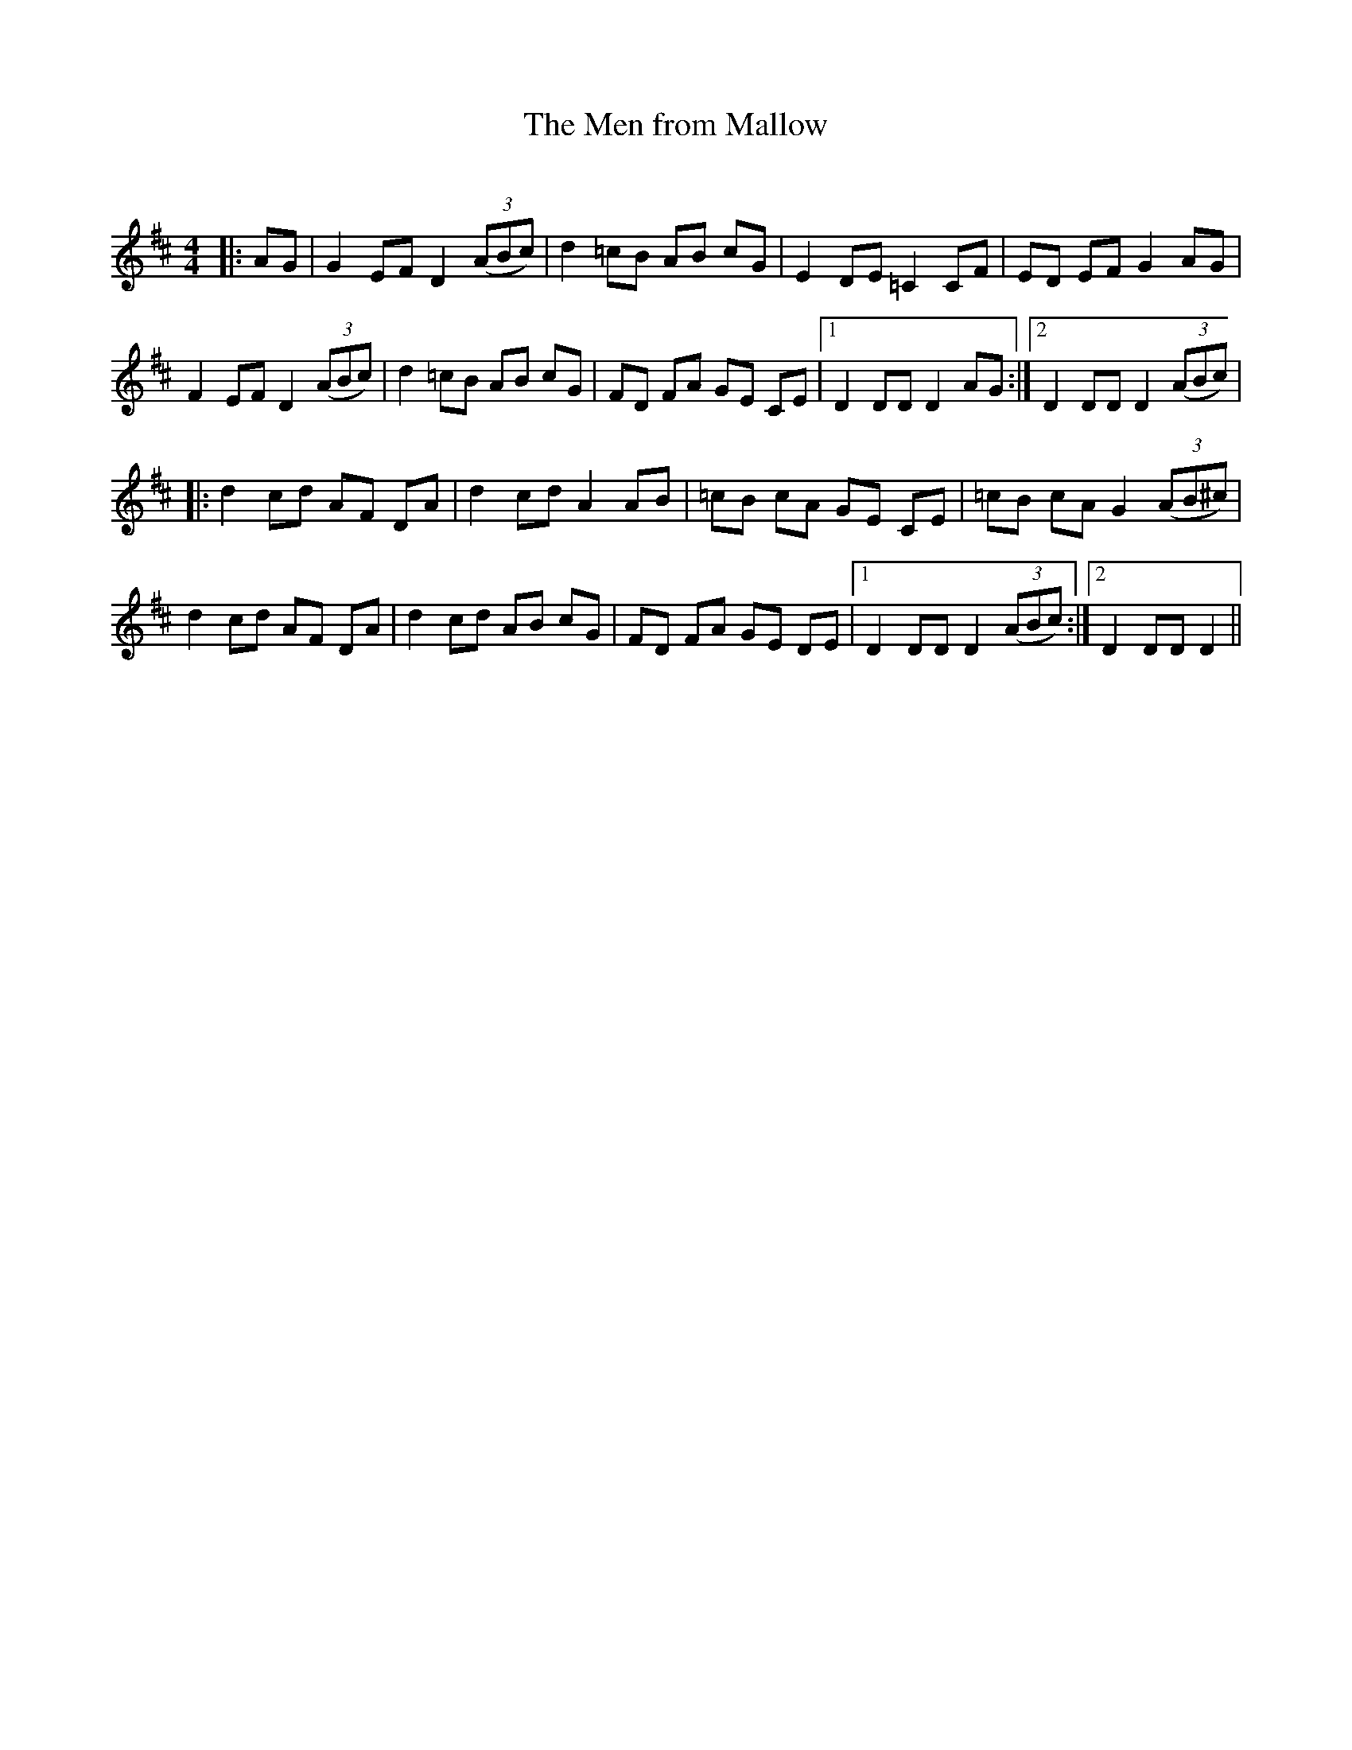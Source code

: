 X:1
T: The Men from Mallow
C:
R:Reel
Q: 232
K:D
M:4/4
L:1/8
|:AG|G2 EF D2 ((3ABc) |d2 =cB AB cG|E2 DE =C2 CF|ED EF G2 AG|
F2 EF D2 ((3ABc) |d2 =cB AB cG|FD FA GE CE|1D2 DD D2 AG:|2D2 DD D2 ((3ABc) |
|:d2 cd AF DA|d2 cd A2 AB|=cB cA GE CE|=cB cA G2 ((3AB^c)|
d2 cd AF DA|d2 cd AB cG|FD FA GE DE|1D2 DD D2 ((3ABc):|2D2 DD D2||
